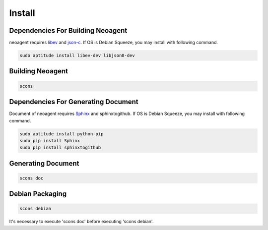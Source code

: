 Install
====================================

==================
Dependencies For Building Neoagent
==================

neoagent requires `libev <http://software.schmorp.de/pkg/libev.html>`_ and `json-c <http://oss.metaparadigm.com/json-c/>`_.
If OS is Debian Squeeze, you may install with following command.

.. code-block:: sh

 sudo aptitude install libev-dev libjson0-dev

==================
Building Neoagent
==================

.. code-block:: sh

 scons 

==================
Dependencies For Generating Document
==================

Document of neoagent requires `Sphinx <http://sphinx.pocoo.org/>`_ and sphinxtogithub.
If OS is Debian Squeeze, you may install with following command.

.. code-block:: sh

 sudo aptitude install python-pip
 sudo pip install Sphinx
 sudo pip install sphinxtogithub

==================
Generating Document
==================

.. code-block:: sh

 scons doc

==================
Debian Packaging
==================

.. code-block:: sh

 scons debian

It's necessary to execute 'scons doc' before executing 'scons debian'.
